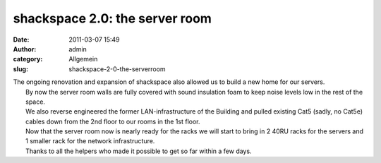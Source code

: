 shackspace 2.0: the server room
###############################
:date: 2011-03-07 15:49
:author: admin
:category: Allgemein
:slug: shackspace-2-0-the-serverroom

| |image0|\ The ongoing renovation and expansion of shackspace also allowed us to build a new home for our servers.
|  By now the server room walls are fully covered with sound insulation foam to keep noise levels low in the rest of the space.
|  We also reverse engineered the former LAN-infrastructure of the Building and pulled existing Cat5 (sadly, no Cat5e) cables down from the 2nd floor to our rooms in the 1st floor.
|  Now that the server room now is nearly ready for the racks we will start to bring in 2 40RU racks for the servers and 1 smaller rack for the network infrastructure.
|  Thanks to all the helpers who made it possible to get so far within a few days.

.. |image0| image:: http://shackspace.de/wp-content/uploads/2011/03/srv-300x204.jpg
   :target: http://shackspace.de/wp-content/uploads/2011/03/srv.jpg



